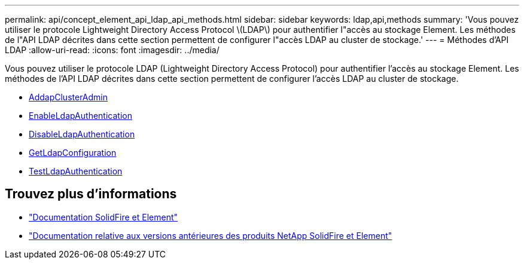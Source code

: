 ---
permalink: api/concept_element_api_ldap_api_methods.html 
sidebar: sidebar 
keywords: ldap,api,methods 
summary: 'Vous pouvez utiliser le protocole Lightweight Directory Access Protocol \(LDAP\) pour authentifier l"accès au stockage Element. Les méthodes de l"API LDAP décrites dans cette section permettent de configurer l"accès LDAP au cluster de stockage.' 
---
= Méthodes d'API LDAP
:allow-uri-read: 
:icons: font
:imagesdir: ../media/


[role="lead"]
Vous pouvez utiliser le protocole LDAP (Lightweight Directory Access Protocol) pour authentifier l'accès au stockage Element. Les méthodes de l'API LDAP décrites dans cette section permettent de configurer l'accès LDAP au cluster de stockage.

* xref:reference_element_api_addldapclusteradmin.adoc[AddapClusterAdmin]
* xref:reference_element_api_enableldapauthentication.adoc[EnableLdapAuthentication]
* xref:reference_element_api_disableldapauthentication.adoc[DisableLdapAuthentication]
* xref:reference_element_api_getldapconfiguration.adoc[GetLdapConfiguration]
* xref:reference_element_api_testldapauthentication.adoc[TestLdapAuthentication]




== Trouvez plus d'informations

* https://docs.netapp.com/us-en/element-software/index.html["Documentation SolidFire et Element"]
* https://docs.netapp.com/sfe-122/topic/com.netapp.ndc.sfe-vers/GUID-B1944B0E-B335-4E0B-B9F1-E960BF32AE56.html["Documentation relative aux versions antérieures des produits NetApp SolidFire et Element"^]

